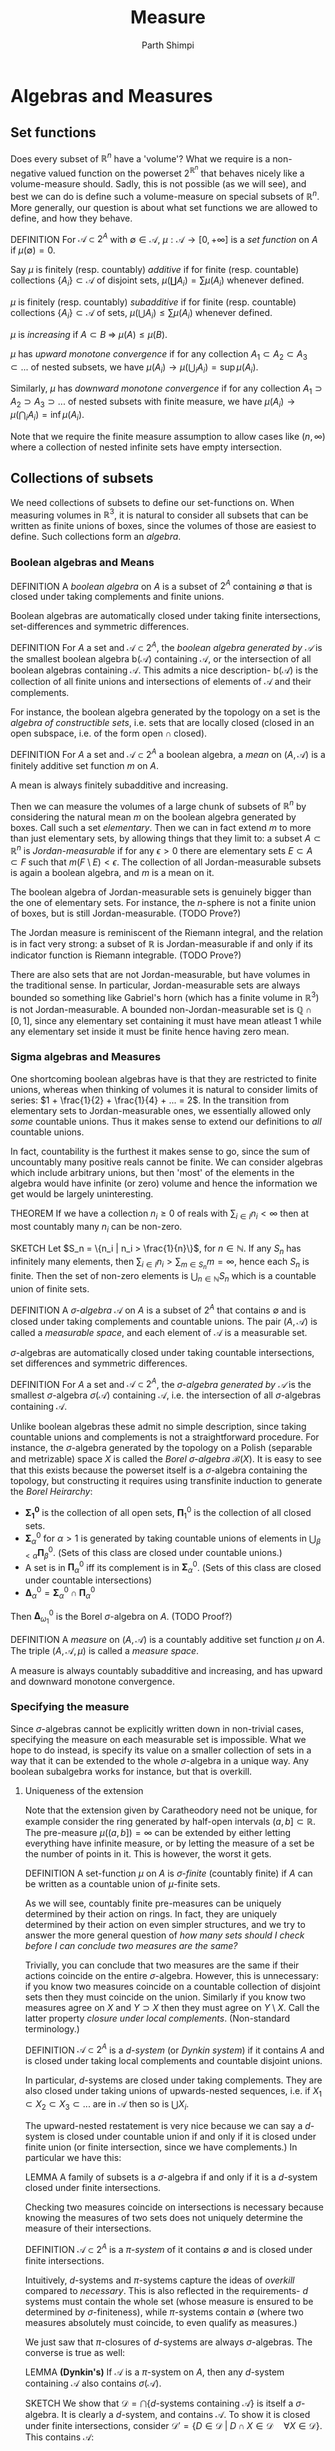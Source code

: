 #+TITLE: Measure
#+AUTHOR: Parth Shimpi
#+STARTUP: latexpreview indent

* Algebras and Measures

** Set functions 

Does every subset of \(\mathbb{R}^n\) have a 'volume'? What we require is a non-negative valued function on the powerset \(2^{\mathbb{R}^n}\) that behaves nicely like a volume-measure should. Sadly, this is not possible (as we will see), and best we can do is define such a volume-measure on special subsets of \(\mathbb{R}^n\). More generally, our question is about what set functions we are allowed to define, and how they behave.

DEFINITION For \(\mathcal{A}\subset 2^A\) with \(\emptyset \in \mathcal{A}\), \(\mu: \mathcal{A}\rightarrow [0,+\infty]\) is a /set function/ on \(A\) if \(\mu(\emptyset) = 0\).

    Say \(\mu\) is finitely (resp. countably) /additive/ if for finite (resp. countable) collections \(\{A_i\}\subset \mathcal{A}\) of disjoint sets, \(\mu(\coprod A_i) = \sum \mu(A_i)\) whenever defined.

    \(\mu\) is finitely (resp. countably) /subadditive/ if for finite (resp. countable) collections \(\{A_i\}\subset \mathcal{A}\) of sets, \(\mu(\bigcup A_i)\leq \sum \mu(A_i)\) whenever defined.

    \(\mu\) is /increasing/ if \(A\subset B \; \Rightarrow \; \mu(A)\leq \mu(B)\). 

    \(\mu\) has /upward monotone convergence/ if for any collection \(A_1 \subset A_2 \subset A_3 \subset ...\) of nested subsets, we have \(\mu(A_i) \rightarrow \mu(\bigcup_i A_i) = \sup \mu(A_i)\). 

    Similarly, \(\mu\) has /downward monotone convergence/ if for any collection \(A_1 \supset A_2 \supset A_3 \supset ...\) of nested subsets with finite measure, we have \(\mu(A_i) \rightarrow \mu(\bigcap_i A_i) = \inf \mu(A_i)\).

        Note that we require the finite measure assumption to allow cases like \((n,\infty)\) where a collection of nested infinite sets have empty intersection.
        
** Collections of subsets

We need collections of subsets to define our set-functions on. When measuring volumes in \(\mathbb{R}^3\), it is natural to consider all subsets that can be written as finite unions of boxes, since the volumes of those are easiest to define. Such collections form an /algebra/.

*** Boolean algebras and Means 

DEFINITION A /boolean algebra/ on \(A\) is a subset of \(2^A\) containing \(\emptyset\) that is closed under taking complements and finite unions.

    Boolean algebras are automatically closed under taking finite intersections, set-differences and symmetric differences.

    DEFINITION For \(A\) a set and \(\mathcal{A} \subset 2^A\), the /boolean algebra generated by \(\mathcal{A}\)/ is the smallest boolean algebra \(\text{b}(\mathcal{A})\) containing \(\mathcal{A}\), or the intersection of all boolean algebras containing \(\mathcal{A}\). This admits a nice description- \(\text{b}(\mathcal{A})\) is the collection of all finite unions and intersections of elements of \(\mathcal{A}\) and their complements.

        For instance, the boolean algebra generated by the topology on a set is the /algebra of constructible sets/, i.e. sets that are locally closed (closed in an open subspace, i.e. of the form \(\text{open} \cap \text{closed}\)).

DEFINITION For \(A\) a set and \(\mathcal{A}\subset 2^A\) a boolean algebra, a /mean/ on \((A,\mathcal{A})\) is a finitely additive set function \(m\) on \(A\).

    A mean is always finitely subadditive and increasing.

Then we can measure the volumes of a large chunk of subsets of \(\mathbb{R}^n\) by considering the natural mean \(m\) on the boolean algebra generated by boxes. Call such a set /elementary/. Then we can in fact extend \(m\) to more than just elementary sets, by allowing things that they limit to: a subset \(A\subset \mathbb{R}^n\) is /Jordan-measurable/ if for any \(\epsilon>0\) there are elementary sets \(E \subset A \subset F\) such that \(m(F\setminus E) < \epsilon\). The collection of all Jordan-measurable subsets is again a boolean algebra, and \(m\) is a mean on it.

    The boolean algebra of Jordan-measurable sets is genuinely bigger than the one of elementary sets. For instance, the \(n\)-sphere is not a finite union of boxes, but is still Jordan-measurable. (TODO Prove?) 

    The Jordan measure is reminiscent of the Riemann integral, and the relation is in fact very strong: a subset of \(\mathbb{R}\) is Jordan-measurable if and only if its indicator function is Riemann integrable. (TODO Prove?) 

    There are also sets that are not Jordan-measurable, but have volumes in the traditional sense. In particular, Jordan-measurable sets are always bounded so something like Gabriel's horn (which has a finite volume in \(\mathbb{R}^3\)) is not Jordan-measurable. A bounded non-Jordan-measurable set is \(\mathbb{Q}\cap [0,1]\), since any elementary set containing it must have mean atleast \(1\) while any elementary set inside it must be finite hence having zero mean.

*** Sigma algebras and Measures 

One shortcoming boolean algebras have is that they are restricted to finite unions, whereas when thinking of volumes it is natural to consider limits of series: \(1 + \frac{1}{2} + \frac{1}{4} + ... = 2\). In the transition from elementary sets to Jordan-measurable ones, we essentially allowed only /some/ countable unions. Thus it makes sense to extend our definitions to /all/ countable unions. 

    In fact, countability is the furthest it makes sense to go, since the sum of uncountably many positive reals cannot be finite. We can consider algebras which include arbitrary unions, but then 'most' of the elements in the algebra would have infinite (or zero) volume and hence the information we get would be largely uninteresting. 

    THEOREM If we have a collection \(n_i \geq 0\) of reals with \(\sum_{i \in I}n_i < \infty\) then at most countably many \(n_i\) can be non-zero.
 
        SKETCH Let \(S_n = \{n_i | n_i > \frac{1}{n}\}\), for \(n \in \mathbb{N}\). If any \(S_n\) has infinitely many elements, then \(\sum_{i \in I}n_i > \sum_{m \in S_n} m= \infty\), hence each \(S_n\) is finite. Then the set of non-zero elements is \(\bigcup_{n\in \mathbb{N}}S_n\) which is a countable union of finite sets.

DEFINITION A /\(\sigma\)-algebra/ \(\mathcal{A}\) on \(A\) is a subset of \(2^A\) that contains \(\emptyset\) and is closed under taking complements and countable unions. The pair \((A,\mathcal{A})\) is called a /measurable space/, and each element of \(\mathcal{A}\) is a measurable set.

    \(\sigma\)-algebras are automatically closed under taking countable intersections, set differences and symmetric differences.

    DEFINITION For \(A\) a set and \(\mathcal{A}\subset 2^A\), the /\(\sigma\)-algebra generated by \(\mathcal{A}\)/ is the smallest \(\sigma\)-algebra \(\sigma(\mathcal{A})\) containing \(\mathcal{A}\), i.e. the intersection of all \(\sigma\)-algebras containing \(\mathcal{A}\).

        Unlike boolean algebras these admit no simple description, since taking countable unions and complements is not a straightforward procedure. For instance, the \(\sigma\)-algebra generated by the topology on a Polish (separable and metrizable) space \(X\) is called the /Borel \(\sigma\)-algebra/ \(\mathcal{B}(X)\). It is easy to see that this exists because the powerset itself is a \(\sigma\)-algebra containing the topology, but constructing it requires using transfinite induction to generate the /Borel Heirarchy/: 

        - \(\mathbf{\Sigma^0_1}\) is the collection of all open sets, \(\mathbf{\Pi}^0_1\) is the collection of all closed sets.
        - \(\mathbf{\Sigma}^0_\alpha\) for \(\alpha > 1\) is generated by taking countable unions of elements in \(\bigcup_{\beta < \alpha} \mathbf{\Pi}^0_\beta\). (Sets of this class are closed under countable unions.)
        - A set is in \(\mathbf{\Pi}^0_\alpha\) iff its complement is in \(\mathbf{\Sigma}^0_\alpha\). (Sets of this class are closed under countable intersections)
        - \(\mathbf{\Delta}^0_{\alpha} = \mathbf{\Sigma}^0_\alpha \cap \mathbf{\Pi}^0_\alpha\)
       
        Then \(\mathbf{\Delta}^0_{\omega_1}\) is the Borel \(\sigma\)-algebra on \(A\). (TODO Proof?)

DEFINITION A /measure/ on \((A,\mathcal{A})\) is a countably additive set function \(\mu\) on \(A\). The triple \((A,\mathcal{A},\mu)\) is called a /measure space/. 

    A measure is always countably subadditive and increasing, and has upward and downward monotone convergence.

*** Specifying the measure 

Since \(\sigma\)-algebras cannot be explicitly written down in non-trivial cases, specifying the measure on each measurable set is impossible. What we hope to do instead, is specify its value on a smaller collection of sets in a way that it can be extended to the whole \(\sigma\)-algebra in a unique way. Any boolean subalgebra works for instance, but that is overkill.
 
**** Uniqueness of the extension

Note that the extension given by Caratheodory need not be unique, for example consider the ring generated by half-open intervals \((a,b] \subset\mathbb{R}\). The pre-measure \(\mu((a,b])=\infty\) can be extended by either letting everything have infinite measure, or by letting the measure of a set be the number of points in it. This is however, the worst it gets.

DEFINITION A set-function \(\mu\) on \(A\) is /\(\sigma\)-finite/ (countably finite) if \(A\) can be written as a countable union of \(\mu\)-finite sets. 

As we will see, countably finite pre-measures can be uniquely determined by their action on rings. In fact, they are uniquely determined by their action on even simpler structures, and we try to answer the more general question of /how many sets should I check before I can conclude two measures are the same?/

    Trivially, you can conclude that two measures are the same if their actions coincide on the entire \(\sigma\)-algebra. However, this is unnecessary: if you know two measures coincide on a countable collection of disjoint sets then they must coincide on the union. Similarly if you know two measures agree on \(X\) and \(Y \supset X\) then they must agree on \(Y\setminus X\). Call the latter property /closure under local complements/. (Non-standard terminology.) 

    DEFINITION \(\mathcal{A} \subset 2^A\) is a /\(d\)-system/ (or /Dynkin system/) if it contains \(A\) and is closed under taking local complements and countable disjoint unions.

        In particular, \(d\)-systems are closed under taking complements. They are also closed under taking unions of upwards-nested sequences, i.e. if \(X_1 \subset X_2 \subset X_3 \subset ...\) are in \(\mathcal{A}\) then so is \(\bigcup X_i\).  

        The upward-nested restatement is very nice because we can say a \(d\)-system is closed under countable union if and only if it is closed under finite union (or finite intersection, since we have complements.) In particular we have this: 

        LEMMA A family of subsets is a \(\sigma\)-algebra if and only if it is a \(d\)-system closed under finite intersections.

    Checking two measures coincide on intersections is necessary because knowing the measures of two sets does not uniquely determine the measure of their intersections. 

    DEFINITION \(\mathcal{A} \subset 2^A\) is a /\(\pi\)-system/ of it contains \(\emptyset\) and is closed under finite intersections.

    Intuitively, \(d\)-systems and \(\pi\)-systems capture the ideas of /overkill/ compared to /necessary/. This is also reflected in the requirements- \(d\) systems must contain the whole set (whose measure is ensured to be determined by \(\sigma\)-finiteness), while \(\pi\)-systems contain \(\emptyset\) (where two measures absolutely must coincide, to even qualify as measures.) 

    We just saw that \(\pi\)-closures of \(d\)-systems are always \(\sigma\)-algebras. The converse is true as well:

    LEMMA *(Dynkin's)* If \(\mathcal{A}\) is a \(\pi\)-system on \(A\), then any \(d\)-system containing \(\mathcal{A}\) also contains \(\sigma(\mathcal{A})\). 

        SKETCH We show that \(\mathcal{D}=\bigcap \{d\text{-systems containing }\mathcal{A}\}\) is itself a \(\sigma\)-algebra. It is clearly a \(d\)-system, and contains \(\mathcal{A}\). To show it is closed under finite intersections, consider \(\mathcal{D}' = \{D \in \mathcal{D}\;|\; D \cap X \in \mathcal{D} \quad \forall X \in \mathcal{D}\}\). This contains \(\mathcal{A}\): 

            To see this, look at \(\mathcal{D}'' = \{D \in \mathcal{D} \; | \; D \cap X \in \mathcal{D} \quad \forall X \in \mathcal{D}\}\). This is a \(d\)-system, and \(\mathcal{A}\) is a \(\pi\)-system so lies within \(\mathcal{D}''\). Then by the minimality of \(\mathcal{D}\), we have \(\mathcal{D}' = \mathcal{D}\).

        But \(\mathcal{D}'\) is also a \(d\)-system, so by the minimality of \(\mathcal{D}\) we have \(\mathcal{D}'' = \mathcal{D}\) which is hence closed under finite intersections. \(\square\)

    This sets us up for the main result, that knowing the values of a measure on a \(\pi\)-system is /sufficient/:
 
THEOREM Suppose \(\mu_1\) and \(\mu_2\) are \(\sigma\)-finite measures on a measurable space \((A,\mathcal{A})\) that agree on some \(\pi\)-system generating \(\mathcal{A}\). Then they agree on all of \(\mathcal{A}\).

DEFINITION A /ring/ \(\mathcal{A}\) on \(A\) is a subset of \(2^A\) containing \(\emptyset\) that is closed under finite unions and set-difference.

    Rings are closed under finite intersection and symmetric differences. In fact, \((\mathcal{A}, \Delta, \cap)\) is an algebraic ring with zero \(\emptyset\). Boolean algebras then correspond to rings with a unit (the set \(A\)).

    It is clear that every boolean algebra is a ring, but a ring need not contain the whole set. Intuitively, a ring cannot 'climb' to the topmost level (with just finite unions) while a boolean algebra can. For instance, all finite subsets of \(\mathbb{N}\) form a ring which isn't a boolean algebra.
